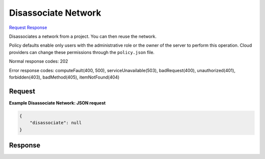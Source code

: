 
Disassociate Network
====================

`Request <POST_disassociate_network_v2.1_tenant_id_os-networks_network_id_action.rst#request>`__
`Response <POST_disassociate_network_v2.1_tenant_id_os-networks_network_id_action.rst#response>`__

.. rest_method:: POST /v2.1/{tenant_id}/os-networks/{network_id}/action

Disassociates a network from a project. You can then reuse the network.

Policy defaults enable only users with the administrative role or the owner of the server to perform this operation. Cloud providers can change these permissions through the ``policy.json`` file.



Normal response codes: 202

Error response codes: computeFault(400, 500), serviceUnavailable(503), badRequest(400),
unauthorized(401), forbidden(403), badMethod(405), itemNotFound(404)

Request
^^^^^^^

.. rest_parameters:: parameters.yaml

	- tenant_id: tenant_id
	- network_id: network_id







**Example Disassociate Network: JSON request**


.. code::

    {
        "disassociate": null
    }
    


Response
^^^^^^^^




